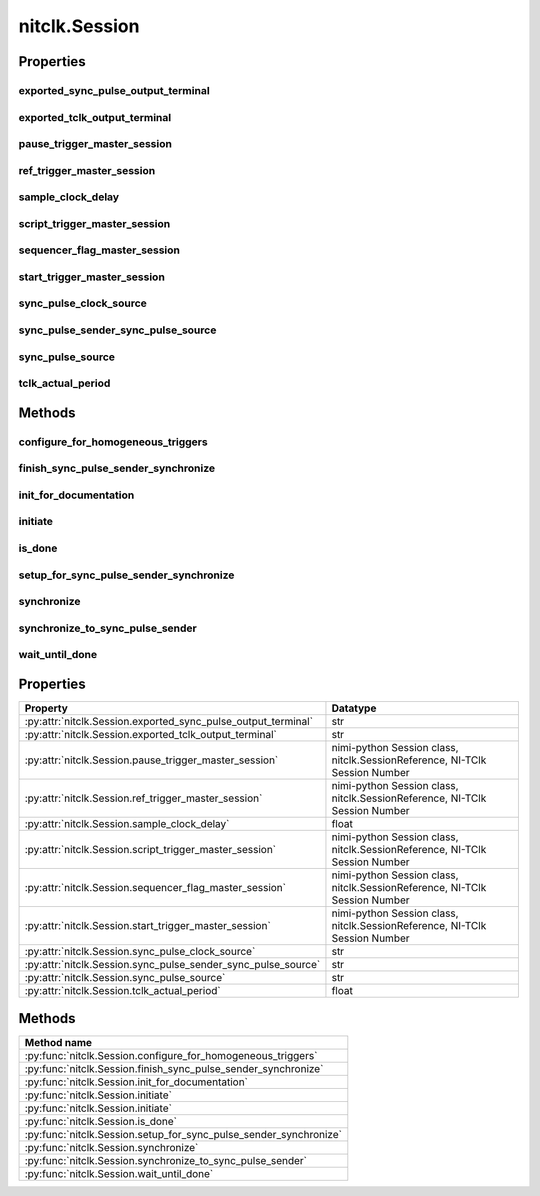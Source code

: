 nitclk.Session
==============

.. py:module:: nitclk

.. py:class:: Session(self)

    

    TBD

    




    **Properties**

    +------------------------------------------------+----------------------------------------------------------------------------+
    | Property                                       | Datatype                                                                   |
    +================================================+============================================================================+
    | :py:attr:`exported_sync_pulse_output_terminal` | str                                                                        |
    +------------------------------------------------+----------------------------------------------------------------------------+
    | :py:attr:`exported_tclk_output_terminal`       | str                                                                        |
    +------------------------------------------------+----------------------------------------------------------------------------+
    | :py:attr:`pause_trigger_master_session`        | nimi-python Session class, nitclk.SessionReference, NI-TClk Session Number |
    +------------------------------------------------+----------------------------------------------------------------------------+
    | :py:attr:`ref_trigger_master_session`          | nimi-python Session class, nitclk.SessionReference, NI-TClk Session Number |
    +------------------------------------------------+----------------------------------------------------------------------------+
    | :py:attr:`sample_clock_delay`                  | float                                                                      |
    +------------------------------------------------+----------------------------------------------------------------------------+
    | :py:attr:`script_trigger_master_session`       | nimi-python Session class, nitclk.SessionReference, NI-TClk Session Number |
    +------------------------------------------------+----------------------------------------------------------------------------+
    | :py:attr:`sequencer_flag_master_session`       | nimi-python Session class, nitclk.SessionReference, NI-TClk Session Number |
    +------------------------------------------------+----------------------------------------------------------------------------+
    | :py:attr:`start_trigger_master_session`        | nimi-python Session class, nitclk.SessionReference, NI-TClk Session Number |
    +------------------------------------------------+----------------------------------------------------------------------------+
    | :py:attr:`sync_pulse_clock_source`             | str                                                                        |
    +------------------------------------------------+----------------------------------------------------------------------------+
    | :py:attr:`sync_pulse_sender_sync_pulse_source` | str                                                                        |
    +------------------------------------------------+----------------------------------------------------------------------------+
    | :py:attr:`sync_pulse_source`                   | str                                                                        |
    +------------------------------------------------+----------------------------------------------------------------------------+
    | :py:attr:`tclk_actual_period`                  | float                                                                      |
    +------------------------------------------------+----------------------------------------------------------------------------+

    **Public methods**

    +----------------------------------------------------+
    | Method name                                        |
    +====================================================+
    | :py:func:`configure_for_homogeneous_triggers`      |
    +----------------------------------------------------+
    | :py:func:`finish_sync_pulse_sender_synchronize`    |
    +----------------------------------------------------+
    | :py:func:`init_for_documentation`                  |
    +----------------------------------------------------+
    | :py:func:`initiate`                                |
    +----------------------------------------------------+
    | :py:func:`initiate`                                |
    +----------------------------------------------------+
    | :py:func:`is_done`                                 |
    +----------------------------------------------------+
    | :py:func:`setup_for_sync_pulse_sender_synchronize` |
    +----------------------------------------------------+
    | :py:func:`synchronize`                             |
    +----------------------------------------------------+
    | :py:func:`synchronize_to_sync_pulse_sender`        |
    +----------------------------------------------------+
    | :py:func:`wait_until_done`                         |
    +----------------------------------------------------+


Properties
----------

exported_sync_pulse_output_terminal
~~~~~~~~~~~~~~~~~~~~~~~~~~~~~~~~~~~

    .. py:currentmodule:: nitclk.Session

    .. py:attribute:: exported_sync_pulse_output_terminal

        Specifies the destination of the Sync Pulse. This property is most often  used when synchronizing a multichassis system.
        Values
        Empty string. Empty string is a valid value, indicating that the signal is  not exported.
        PXI Devices -  'PXI_Trig0' through  'PXI_Trig7' and device-specific settings
        PCI Devices -  'RTSI_0' through  'RTSI_7' and device-specific settings
        Examples of Device-Specific Settings
        - NI PXI-5122 supports  'PFI0' and  'PFI1'
        - NI PXI-5421 supports  'PFI0',  'PFI1',  'PFI4', and  'PFI5'
        - NI PXI-6551/6552 supports  'PFI0',  'PFI1',  'PFI2', and  'PFI3'
        Default Value is empty string

        The following table lists the characteristics of this property.

            +----------------+------------+
            | Characteristic | Value      |
            +================+============+
            | Datatype       | str        |
            +----------------+------------+
            | Permissions    | read-write |
            +----------------+------------+
            | Channel Based  | No         |
            +----------------+------------+
            | Resettable     | No         |
            +----------------+------------+

        .. tip::
            This property corresponds to the following LabVIEW Property or C Attribute:

                - LabVIEW Property: **Export Sync Pulse Output Terminal**
                - C Attribute: **NITCLK_ATTR_EXPORTED_SYNC_PULSE_OUTPUT_TERMINAL**

exported_tclk_output_terminal
~~~~~~~~~~~~~~~~~~~~~~~~~~~~~

    .. py:currentmodule:: nitclk.Session

    .. py:attribute:: exported_tclk_output_terminal

        Specifies the destination of the device's TClk signal.
        Values
        Empty string. Empty string is a valid value, indicating that the signal is  not exported.
        PXI Devices -  'PXI_Trig0' through  'PXI_Trig7' and device-specific settings
        PCI Devices -  'RTSI_0' through  'RTSI_7' and device-specific settings
        Examples of Device-Specific Settings
        - NI PXI-5122 supports  'PFI0' and  'PFI1'
        - NI PXI-5421 supports  'PFI0',  'PFI1',  'PFI4', and  'PFI5'
        - NI PXI-6551/6552 supports  'PFI0',  'PFI1',  'PFI2', and  'PFI3'
        Default Value is empty string

        The following table lists the characteristics of this property.

            +----------------+------------+
            | Characteristic | Value      |
            +================+============+
            | Datatype       | str        |
            +----------------+------------+
            | Permissions    | read-write |
            +----------------+------------+
            | Channel Based  | No         |
            +----------------+------------+
            | Resettable     | No         |
            +----------------+------------+

        .. tip::
            This property corresponds to the following LabVIEW Property or C Attribute:

                - LabVIEW Property: **Output Terminal**
                - C Attribute: **NITCLK_ATTR_EXPORTED_TCLK_OUTPUT_TERMINAL**

pause_trigger_master_session
~~~~~~~~~~~~~~~~~~~~~~~~~~~~

    .. py:currentmodule:: nitclk.Session

    .. py:attribute:: pause_trigger_master_session

        Specifies the pause trigger master session.
        For external triggers, the session that originally receives the trigger.  For None (no trigger configured) or software triggers, the session that  originally generates the trigger.

        The following table lists the characteristics of this property.

            +----------------+----------------------------------------------------------------------------+
            | Characteristic | Value                                                                      |
            +================+============================================================================+
            | Datatype       | nimi-python Session class, nitclk.SessionReference, NI-TClk Session Number |
            +----------------+----------------------------------------------------------------------------+
            | Permissions    | read-write                                                                 |
            +----------------+----------------------------------------------------------------------------+
            | Channel Based  | No                                                                         |
            +----------------+----------------------------------------------------------------------------+
            | Resettable     | No                                                                         |
            +----------------+----------------------------------------------------------------------------+

        .. tip::
            This property corresponds to the following LabVIEW Property or C Attribute:

                - LabVIEW Property: **Pause Trigger Master Session**
                - C Attribute: **NITCLK_ATTR_PAUSE_TRIGGER_MASTER_SESSION**

ref_trigger_master_session
~~~~~~~~~~~~~~~~~~~~~~~~~~

    .. py:currentmodule:: nitclk.Session

    .. py:attribute:: ref_trigger_master_session

        Specifies the reference trigger master session.
        For external triggers, the session that originally receives the trigger.  For None (no trigger configured) or software triggers, the session that  originally generates the trigger.

        The following table lists the characteristics of this property.

            +----------------+----------------------------------------------------------------------------+
            | Characteristic | Value                                                                      |
            +================+============================================================================+
            | Datatype       | nimi-python Session class, nitclk.SessionReference, NI-TClk Session Number |
            +----------------+----------------------------------------------------------------------------+
            | Permissions    | read-write                                                                 |
            +----------------+----------------------------------------------------------------------------+
            | Channel Based  | No                                                                         |
            +----------------+----------------------------------------------------------------------------+
            | Resettable     | No                                                                         |
            +----------------+----------------------------------------------------------------------------+

        .. tip::
            This property corresponds to the following LabVIEW Property or C Attribute:

                - LabVIEW Property: **Reference Trigger Master Session**
                - C Attribute: **NITCLK_ATTR_REF_TRIGGER_MASTER_SESSION**

sample_clock_delay
~~~~~~~~~~~~~~~~~~

    .. py:currentmodule:: nitclk.Session

    .. py:attribute:: sample_clock_delay

        Specifies the sample clock delay.
        Specifies the delay, in seconds, to apply to the session sample clock  relative to the other synchronized sessions. During synchronization,  NI-TClk aligns the sample clocks on the synchronized devices. If you want  to delay the sample clocks, set this property before calling  :py:meth:`nitclk.Session.synchronize`.
        not supported for acquisition sessions.
        Values - Between minus one and plus one period of the sample clock.
        One sample clock period is equal to (1/sample clock rate). For example,  for a session with sample rate of 100 MS/s, you can specify sample clock  delays between -10.0 ns and +10.0 ns.
        Default Value is 0



        .. note:: Sample clock delay is supported for generation sessions only; it is

        The following table lists the characteristics of this property.

            +----------------+------------+
            | Characteristic | Value      |
            +================+============+
            | Datatype       | float      |
            +----------------+------------+
            | Permissions    | read-write |
            +----------------+------------+
            | Channel Based  | No         |
            +----------------+------------+
            | Resettable     | No         |
            +----------------+------------+

        .. tip::
            This property corresponds to the following LabVIEW Property or C Attribute:

                - LabVIEW Property: **Sample Clock Delay**
                - C Attribute: **NITCLK_ATTR_SAMPLE_CLOCK_DELAY**

script_trigger_master_session
~~~~~~~~~~~~~~~~~~~~~~~~~~~~~

    .. py:currentmodule:: nitclk.Session

    .. py:attribute:: script_trigger_master_session

        Specifies the script trigger master session.
        For external triggers, the session that originally receives the trigger.  For None (no trigger configured) or software triggers, the session that  originally generates the trigger.

        The following table lists the characteristics of this property.

            +----------------+----------------------------------------------------------------------------+
            | Characteristic | Value                                                                      |
            +================+============================================================================+
            | Datatype       | nimi-python Session class, nitclk.SessionReference, NI-TClk Session Number |
            +----------------+----------------------------------------------------------------------------+
            | Permissions    | read-write                                                                 |
            +----------------+----------------------------------------------------------------------------+
            | Channel Based  | No                                                                         |
            +----------------+----------------------------------------------------------------------------+
            | Resettable     | No                                                                         |
            +----------------+----------------------------------------------------------------------------+

        .. tip::
            This property corresponds to the following LabVIEW Property or C Attribute:

                - LabVIEW Property: **Script Trigger Master Session**
                - C Attribute: **NITCLK_ATTR_SCRIPT_TRIGGER_MASTER_SESSION**

sequencer_flag_master_session
~~~~~~~~~~~~~~~~~~~~~~~~~~~~~

    .. py:currentmodule:: nitclk.Session

    .. py:attribute:: sequencer_flag_master_session

        Specifies the sequencer flag master session.
        For external triggers, the session that originally receives the trigger.
        For None (no trigger configured) or software triggers, the session that
        originally generates the trigger.

        The following table lists the characteristics of this property.

            +----------------+----------------------------------------------------------------------------+
            | Characteristic | Value                                                                      |
            +================+============================================================================+
            | Datatype       | nimi-python Session class, nitclk.SessionReference, NI-TClk Session Number |
            +----------------+----------------------------------------------------------------------------+
            | Permissions    | read-write                                                                 |
            +----------------+----------------------------------------------------------------------------+
            | Channel Based  | No                                                                         |
            +----------------+----------------------------------------------------------------------------+
            | Resettable     | No                                                                         |
            +----------------+----------------------------------------------------------------------------+

        .. tip::
            This property corresponds to the following LabVIEW Property or C Attribute:

                - LabVIEW Property: **Sequencer Flag Master Session**
                - C Attribute: **NITCLK_ATTR_SEQUENCER_FLAG_MASTER_SESSION**

start_trigger_master_session
~~~~~~~~~~~~~~~~~~~~~~~~~~~~

    .. py:currentmodule:: nitclk.Session

    .. py:attribute:: start_trigger_master_session

        Specifies the start trigger master session.
        For external triggers, the session that originally receives the trigger.  For None (no trigger configured) or software triggers, the session that  originally generates the trigger.

        The following table lists the characteristics of this property.

            +----------------+----------------------------------------------------------------------------+
            | Characteristic | Value                                                                      |
            +================+============================================================================+
            | Datatype       | nimi-python Session class, nitclk.SessionReference, NI-TClk Session Number |
            +----------------+----------------------------------------------------------------------------+
            | Permissions    | read-write                                                                 |
            +----------------+----------------------------------------------------------------------------+
            | Channel Based  | No                                                                         |
            +----------------+----------------------------------------------------------------------------+
            | Resettable     | No                                                                         |
            +----------------+----------------------------------------------------------------------------+

        .. tip::
            This property corresponds to the following LabVIEW Property or C Attribute:

                - LabVIEW Property: **Start Trigger Master Session**
                - C Attribute: **NITCLK_ATTR_START_TRIGGER_MASTER_SESSION**

sync_pulse_clock_source
~~~~~~~~~~~~~~~~~~~~~~~

    .. py:currentmodule:: nitclk.Session

    .. py:attribute:: sync_pulse_clock_source

        Specifies the Sync Pulse Clock source. This property is typically used to  synchronize PCI devices when you want to control RTSI 7 yourself. Make  sure that a 10 MHz clock is driven onto RTSI 7.
        Values
        PCI Devices -  'RTSI_7' and  'None'
        PXI Devices -  'PXI_CLK10' and  'None'
        Default Value -  'None' directs :py:meth:`nitclk.Session.synchronize` to create the necessary routes. For  PCI, one of the synchronized devices drives a 10 MHz clock on RTSI 7  unless that line is already being driven.

        The following table lists the characteristics of this property.

            +----------------+------------+
            | Characteristic | Value      |
            +================+============+
            | Datatype       | str        |
            +----------------+------------+
            | Permissions    | read-write |
            +----------------+------------+
            | Channel Based  | No         |
            +----------------+------------+
            | Resettable     | No         |
            +----------------+------------+

        .. tip::
            This property corresponds to the following LabVIEW Property or C Attribute:

                - LabVIEW Property: **Sync Pulse Clock Source**
                - C Attribute: **NITCLK_ATTR_SYNC_PULSE_CLOCK_SOURCE**

sync_pulse_sender_sync_pulse_source
~~~~~~~~~~~~~~~~~~~~~~~~~~~~~~~~~~~

    .. py:currentmodule:: nitclk.Session

    .. py:attribute:: sync_pulse_sender_sync_pulse_source

        Specifies the external sync pulse source for the Sync Pulse Sender.  You can use this source to synchronize  the Sync Pulse Sender with an external non-TClk source.
        Values
        Empty string. Empty string is a valid value, indicating that the signal is  not exported.
        PXI Devices -  'PXI_Trig0' through  'PXI_Trig7' and device-specific settings
        PCI Devices -  'RTSI_0' through  'RTSI_7' and device-specific settings
        Examples of Device-Specific Settings
        - NI PXI-5122 supports  'PFI0' and  'PFI1'
        - NI PXI-5421 supports  'PFI0',  'PFI1',  'PFI4', and  'PFI5'
        - NI PXI-6551/6552 supports  'PFI0',  'PFI1',  'PFI2', and  'PFI3'
        Default Value is empty string

        The following table lists the characteristics of this property.

            +----------------+------------+
            | Characteristic | Value      |
            +================+============+
            | Datatype       | str        |
            +----------------+------------+
            | Permissions    | read-write |
            +----------------+------------+
            | Channel Based  | No         |
            +----------------+------------+
            | Resettable     | No         |
            +----------------+------------+

        .. tip::
            This property corresponds to the following LabVIEW Property or C Attribute:

                - LabVIEW Property: **External Pulse Source**
                - C Attribute: **NITCLK_ATTR_SYNC_PULSE_SENDER_SYNC_PULSE_SOURCE**

sync_pulse_source
~~~~~~~~~~~~~~~~~

    .. py:currentmodule:: nitclk.Session

    .. py:attribute:: sync_pulse_source

        Specifies the Sync Pulse source. This property is most often used when  synchronizing a multichassis system.
        Values
        Empty string
        PXI Devices -  'PXI_Trig0' through  'PXI_Trig7' and device-specific settings
        PCI Devices -  'RTSI_0' through  'RTSI_7' and device-specific settings
        Examples of Device-Specific Settings
        - NI PXI-5122 supports  'PFI0' and  'PFI1'
        - NI PXI-5421 supports  'PFI0',  'PFI1',  'PFI2', and  'PFI3'
        - NI PXI-6551/6552 supports  'PFI0',  'PFI1',  'PFI2', and  'PFI3'
        Default Value - Empty string. This default value directs  :py:meth:`nitclk.Session.synchronize` to set this property when all the synchronized devices  are in one PXI chassis. To synchronize a multichassis system, you must set  this property before calling :py:meth:`nitclk.Session.synchronize`.

        The following table lists the characteristics of this property.

            +----------------+------------+
            | Characteristic | Value      |
            +================+============+
            | Datatype       | str        |
            +----------------+------------+
            | Permissions    | read-write |
            +----------------+------------+
            | Channel Based  | No         |
            +----------------+------------+
            | Resettable     | No         |
            +----------------+------------+

        .. tip::
            This property corresponds to the following LabVIEW Property or C Attribute:

                - LabVIEW Property: **Sync Pulse Source**
                - C Attribute: **NITCLK_ATTR_SYNC_PULSE_SOURCE**

tclk_actual_period
~~~~~~~~~~~~~~~~~~

    .. py:currentmodule:: nitclk.Session

    .. py:attribute:: tclk_actual_period

        Indicates the computed TClk period that will be used during the acquisition.

        The following table lists the characteristics of this property.

            +----------------+-----------+
            | Characteristic | Value     |
            +================+===========+
            | Datatype       | float     |
            +----------------+-----------+
            | Permissions    | read only |
            +----------------+-----------+
            | Channel Based  | No        |
            +----------------+-----------+
            | Resettable     | No        |
            +----------------+-----------+

        .. tip::
            This property corresponds to the following LabVIEW Property or C Attribute:

                - LabVIEW Property: **Period**
                - C Attribute: **NITCLK_ATTR_TCLK_ACTUAL_PERIOD**


Methods
-------


configure_for_homogeneous_triggers
~~~~~~~~~~~~~~~~~~~~~~~~~~~~~~~~~~

    .. py:currentmodule:: nitclk.Session

    .. py:method:: configure_for_homogeneous_triggers(sessions)

            Configures the properties commonly required for the TClk synchronization
            of device sessions with homogeneous triggers in a single PXI chassis or
            a single PC. Use :py:meth:`nitclk.Session.configure_for_homogeneous_triggers` to configure
            the properties for the reference clocks, start triggers, reference
            triggers, script triggers, and pause triggers. If
            :py:meth:`nitclk.Session.configure_for_homogeneous_triggers` cannot perform all the steps
            appropriate for the given sessions, it returns an error. If an error is
            returned, use the instrument driver methods and properties for signal
            routing, along with the following NI-TClk properties:
            :py:data:`nitclk.Session.start_trigger_master_session`
            :py:data:`nitclk.Session.ref_trigger_master_session`
            :py:data:`nitclk.Session.script_trigger_master_session`
            :py:data:`nitclk.Session.pause_trigger_master_session`
            :py:meth:`nitclk.Session.configure_for_homogeneous_triggers` affects the following clocks and
            triggers: - Reference clocks - Start triggers - Reference triggers -
            Script triggers - Pause triggers Reference Clocks
            :py:meth:`nitclk.Session.configure_for_homogeneous_triggers` configures the reference clocks
            if they are needed. Specifically, if the internal sample clocks or
            internal sample clock timebases are used, and the reference clock source
            is not configured--or is set to None (no trigger
            configured)--:py:meth:`nitclk.Session.configure_for_homogeneous_triggers` configures the
            following: PXI--The reference clock source on all devices is set to be
            the 10 MHz PXI backplane clock (PXI_CLK10). PCI--One of the devices
            exports its 10 MHz onboard reference clock to RTSI 7. The reference
            clock source on all devices is set to be RTSI 7. Note: If the reference
            clock source is set to a value other than None,
            :py:meth:`nitclk.Session.configure_for_homogeneous_triggers` cannot configure the reference
            clock source. Start Triggers If the start trigger is set to None (no
            trigger configured) for all sessions, the sessions are configured to
            share the start trigger. The start trigger is shared by: - Implicitly
            exporting the start trigger from one session - Configuring the other
            sessions for digital edge start triggers with sources corresponding to
            the exported start trigger - Setting
            :py:data:`nitclk.Session.start_trigger_master_session` to the session that is
            exporting the trigger for all sessions If the start triggers are None
            for all except one session, :py:meth:`nitclk.Session.configure_for_homogeneous_triggers`
            configures the sessions to share the start trigger from the one excepted
            session. The start trigger is shared by: - Implicitly exporting start
            trigger from the session with the start trigger that is not None -
            Configuring the other sessions for digital-edge start triggers with
            sources corresponding to the exported start trigger - Setting
            :py:data:`nitclk.Session.start_trigger_master_session` to the session that is
            exporting the trigger for all sessions If start triggers are configured
            for all sessions, :py:meth:`nitclk.Session.configure_for_homogeneous_triggers` does not
            affect the start triggers. Start triggers are considered to be
            configured for all sessions if either of the following conditions is
            true: - No session has a start trigger that is None - One session has a
            start trigger that is None, and all other sessions have start triggers
            other than None. The one session with the None trigger must have
            :py:data:`nitclk.Session.start_trigger_master_session` set to itself, indicating
            that the session itself is the start trigger master Reference Triggers
            :py:meth:`nitclk.Session.configure_for_homogeneous_triggers` configures sessions that support
            reference triggers to share the reference triggers if the reference
            triggers are None (no trigger configured) for all except one session.
            The reference triggers are shared by: - Implicitly exporting the
            reference trigger from the session whose reference trigger is not None -
            Configuring the other sessions that support the reference trigger for
            digital-edge reference triggers with sources corresponding to the
            exported reference trigger - Setting
            :py:data:`nitclk.Session.ref_trigger_master_session` to the session that is
            exporting the trigger for all sessions that support reference trigger If
            the reference triggers are configured for all sessions that support
            reference triggers, :py:meth:`nitclk.Session.configure_for_homogeneous_triggers` does not
            affect the reference triggers. Reference triggers are considered to be
            configured for all sessions if either one or the other of the following
            conditions is true: - No session has a reference trigger that is None -
            One session has a reference trigger that is None, and all other sessions
            have reference triggers other than None. The one session with the None
            trigger must have :py:data:`nitclk.Session.ref_trigger_master_session` set to
            itself, indicating that the session itself is the reference trigger
            master Reference Trigger Holdoffs Acquisition sessions may be configured
            with the reference trigger. For acquisition sessions, when the reference
            trigger is shared, :py:meth:`nitclk.Session.configure_for_homogeneous_triggers` configures
            the holdoff properties (which are instrument driver specific) on the
            reference trigger master session so that the session does not recognize
            the reference trigger before the other sessions are ready. This
            condition is only relevant when the sample clock rates, sample clock
            timebase rates, sample counts, holdoffs, and/or any delays for the
            acquisitions are different. When the sample clock rates, sample clock
            timebase rates, and/or the sample counts are different in acquisition
            sessions sharing the reference trigger, you should also set the holdoff
            properties for the reference trigger master using the instrument driver.
            Script Triggers :py:meth:`nitclk.Session.configure_for_homogeneous_triggers` configures
            sessions that support script triggers to share them, if the script
            triggers are None (no trigger configured) for all except one session.
            The script triggers are shared in the following ways: - Implicitly
            exporting the script trigger from the session whose script trigger is
            not None - Configuring the other sessions that support the script
            trigger for digital-edge script triggers with sources corresponding to
            the exported script trigger - Setting
            :py:data:`nitclk.Session.script_trigger_master_session` to the session that is
            exporting the trigger for all sessions that support script triggers If
            the script triggers are configured for all sessions that support script
            triggers, :py:meth:`nitclk.Session.configure_for_homogeneous_triggers` does not affect script
            triggers. Script triggers are considered to be configured for all
            sessions if either one or the other of the following conditions are
            true: - No session has a script trigger that is None - One session has a
            script trigger that is None and all other sessions have script triggers
            other than None. The one session with the None trigger must have
            :py:data:`nitclk.Session.script_trigger_master_session` set to itself, indicating
            that the session itself is the script trigger master Pause Triggers
            :py:meth:`nitclk.Session.configure_for_homogeneous_triggers` configures generation sessions
            that support pause triggers to share them, if the pause triggers are
            None (no trigger configured) for all except one session. The pause
            triggers are shared by: - Implicitly exporting the pause trigger from
            the session whose script trigger is not None - Configuring the other
            sessions that support the pause trigger for digital-edge pause triggers
            with sources corresponding to the exported pause trigger - Setting
            :py:data:`nitclk.Session.pause_trigger_master_session` to the session that is
            exporting the trigger for all sessions that support script triggers If
            the pause triggers are configured for all generation sessions that
            support pause triggers, :py:meth:`nitclk.Session.configure_for_homogeneous_triggers` does not
            affect pause triggers. Pause triggers are considered to be configured
            for all sessions if either one or the other of the following conditions
            is true: - No session has a pause trigger that is None - One session has
            a pause trigger that is None and all other sessions have pause triggers
            other than None. The one session with the None trigger must have
            :py:data:`nitclk.Session.pause_trigger_master_session` set to itself, indicating
            that the session itself is the pause trigger master Note: TClk
            synchronization is not supported for pause triggers on acquisition
            sessions.

            



            :param sessions:


                sessions is an array of sessions that are being synchronized.

                


            :type sessions: list of int

finish_sync_pulse_sender_synchronize
~~~~~~~~~~~~~~~~~~~~~~~~~~~~~~~~~~~~

    .. py:currentmodule:: nitclk.Session

    .. py:method:: finish_sync_pulse_sender_synchronize(sessions, min_time)

            TBD

            



            :param sessions:


                sessions is an array of sessions that are being synchronized.

                


            :type sessions: list of int
            :param min_time:


                Minimal period of TClk, expressed in seconds. Supported values are
                between 0.0 s and 0.050 s (50 ms). Minimal period for a single
                chassis/PC is 200 ns. If the specified value is less than 200 ns,
                NI-TClk automatically coerces minTime to 200 ns. For multichassis
                synchronization, adjust this value to account for propagation delays
                through the various devices and cables.

                


            :type min_time: float

init_for_documentation
~~~~~~~~~~~~~~~~~~~~~~

    .. py:currentmodule:: nitclk.Session

    .. py:method:: init_for_documentation()

            TBD

            



initiate
~~~~~~~~

    .. py:currentmodule:: nitclk.Session

    .. py:method:: initiate(sessions)

            Initiates the acquisition or generation sessions specified, taking into
            consideration any special requirements needed for synchronization. For
            example, the session exporting the TClk-synchronized start trigger is
            not initiated until after :py:meth:`nitclk.Session.initiate` initiates all the sessions
            that import the TClk-synchronized start trigger.

            

            .. note:: This method will return a Python context manager that will initiate on entering and abort on exit.



            :param sessions:


                sessions is an array of sessions that are being synchronized.

                


            :type sessions: list of int

is_done
~~~~~~~

    .. py:currentmodule:: nitclk.Session

    .. py:method:: is_done(sessions)

            Monitors the progress of the acquisitions and/or generations
            corresponding to sessions.

            



            :param sessions:


                sessions is an array of sessions that are being synchronized.

                


            :type sessions: list of int

            :rtype: bool
            :return:


                    Indicates that the operation is done. The operation is done when each
                    session has completed without any errors or when any one of the sessions
                    reports an error.

                    



setup_for_sync_pulse_sender_synchronize
~~~~~~~~~~~~~~~~~~~~~~~~~~~~~~~~~~~~~~~

    .. py:currentmodule:: nitclk.Session

    .. py:method:: setup_for_sync_pulse_sender_synchronize(sessions, min_time)

            TBD

            



            :param sessions:


                sessions is an array of sessions that are being synchronized.

                


            :type sessions: list of int
            :param min_time:


                Minimal period of TClk, expressed in seconds. Supported values are
                between 0.0 s and 0.050 s (50 ms). Minimal period for a single
                chassis/PC is 200 ns. If the specified value is less than 200 ns,
                NI-TClk automatically coerces minTime to 200 ns. For multichassis
                synchronization, adjust this value to account for propagation delays
                through the various devices and cables.

                


            :type min_time: float

synchronize
~~~~~~~~~~~

    .. py:currentmodule:: nitclk.Session

    .. py:method:: synchronize(sessions, min_tclk_period=datetime.timedelta(seconds=0.0))

            Synchronizes the TClk signals on the given sessions. After
            :py:meth:`nitclk.Session.synchronize` executes, TClk signals from all sessions are
            synchronized. Note: Before using this NI-TClk method, verify that your
            system is configured as specified in the PXI Trigger Lines and RTSI
            Lines topic of the NI-TClk Synchronization Help. You can locate this
            help file at Start>>Programs>>National Instruments>>NI-TClk.

            



            :param sessions:


                sessions is an array of sessions that are being synchronized.

                


            :type sessions: list of int
            :param min_tclk_period:


                Minimal period of TClk, expressed in seconds. Supported values are
                between 0.0 s and 0.050 s (50 ms). Minimal period for a single
                chassis/PC is 200 ns. If the specified value is less than 200 ns,
                NI-TClk automatically coerces minTime to 200 ns. For multichassis
                synchronization, adjust this value to account for propagation delays
                through the various devices and cables.

                


            :type min_tclk_period: float in seconds or datetime.timedelta

synchronize_to_sync_pulse_sender
~~~~~~~~~~~~~~~~~~~~~~~~~~~~~~~~

    .. py:currentmodule:: nitclk.Session

    .. py:method:: synchronize_to_sync_pulse_sender(sessions, min_time)

            TBD

            



            :param sessions:


                sessions is an array of sessions that are being synchronized.

                


            :type sessions: list of int
            :param min_time:


                Minimal period of TClk, expressed in seconds. Supported values are
                between 0.0 s and 0.050 s (50 ms). Minimal period for a single
                chassis/PC is 200 ns. If the specified value is less than 200 ns,
                NI-TClk automatically coerces minTime to 200 ns. For multichassis
                synchronization, adjust this value to account for propagation delays
                through the various devices and cables.

                


            :type min_time: float

wait_until_done
~~~~~~~~~~~~~~~

    .. py:currentmodule:: nitclk.Session

    .. py:method:: wait_until_done(sessions, timeout)

            Call this method to pause execution of your program until the
            acquisitions and/or generations corresponding to sessions are done or
            until the method returns a timeout error. :py:meth:`nitclk.Session.wait_until_done` is a
            blocking method that periodically checks the operation status. It
            returns control to the calling program if the operation completes
            successfully or an error occurs (including a timeout error). This
            method is most useful for finite data operations that you expect to
            complete within a certain time.

            



            :param sessions:


                sessions is an array of sessions that are being synchronized.

                


            :type sessions: list of int
            :param timeout:


                The amount of time in seconds that :py:meth:`nitclk.Session.wait_until_done` waits for the
                sessions to complete. If timeout is exceeded, :py:meth:`nitclk.Session.wait_until_done`
                returns an error.

                


            :type timeout: float



Properties
----------

+---------------------------------------------------------------+----------------------------------------------------------------------------+
| Property                                                      | Datatype                                                                   |
+===============================================================+============================================================================+
| :py:attr:`nitclk.Session.exported_sync_pulse_output_terminal` | str                                                                        |
+---------------------------------------------------------------+----------------------------------------------------------------------------+
| :py:attr:`nitclk.Session.exported_tclk_output_terminal`       | str                                                                        |
+---------------------------------------------------------------+----------------------------------------------------------------------------+
| :py:attr:`nitclk.Session.pause_trigger_master_session`        | nimi-python Session class, nitclk.SessionReference, NI-TClk Session Number |
+---------------------------------------------------------------+----------------------------------------------------------------------------+
| :py:attr:`nitclk.Session.ref_trigger_master_session`          | nimi-python Session class, nitclk.SessionReference, NI-TClk Session Number |
+---------------------------------------------------------------+----------------------------------------------------------------------------+
| :py:attr:`nitclk.Session.sample_clock_delay`                  | float                                                                      |
+---------------------------------------------------------------+----------------------------------------------------------------------------+
| :py:attr:`nitclk.Session.script_trigger_master_session`       | nimi-python Session class, nitclk.SessionReference, NI-TClk Session Number |
+---------------------------------------------------------------+----------------------------------------------------------------------------+
| :py:attr:`nitclk.Session.sequencer_flag_master_session`       | nimi-python Session class, nitclk.SessionReference, NI-TClk Session Number |
+---------------------------------------------------------------+----------------------------------------------------------------------------+
| :py:attr:`nitclk.Session.start_trigger_master_session`        | nimi-python Session class, nitclk.SessionReference, NI-TClk Session Number |
+---------------------------------------------------------------+----------------------------------------------------------------------------+
| :py:attr:`nitclk.Session.sync_pulse_clock_source`             | str                                                                        |
+---------------------------------------------------------------+----------------------------------------------------------------------------+
| :py:attr:`nitclk.Session.sync_pulse_sender_sync_pulse_source` | str                                                                        |
+---------------------------------------------------------------+----------------------------------------------------------------------------+
| :py:attr:`nitclk.Session.sync_pulse_source`                   | str                                                                        |
+---------------------------------------------------------------+----------------------------------------------------------------------------+
| :py:attr:`nitclk.Session.tclk_actual_period`                  | float                                                                      |
+---------------------------------------------------------------+----------------------------------------------------------------------------+

Methods
-------

+-------------------------------------------------------------------+
| Method name                                                       |
+===================================================================+
| :py:func:`nitclk.Session.configure_for_homogeneous_triggers`      |
+-------------------------------------------------------------------+
| :py:func:`nitclk.Session.finish_sync_pulse_sender_synchronize`    |
+-------------------------------------------------------------------+
| :py:func:`nitclk.Session.init_for_documentation`                  |
+-------------------------------------------------------------------+
| :py:func:`nitclk.Session.initiate`                                |
+-------------------------------------------------------------------+
| :py:func:`nitclk.Session.initiate`                                |
+-------------------------------------------------------------------+
| :py:func:`nitclk.Session.is_done`                                 |
+-------------------------------------------------------------------+
| :py:func:`nitclk.Session.setup_for_sync_pulse_sender_synchronize` |
+-------------------------------------------------------------------+
| :py:func:`nitclk.Session.synchronize`                             |
+-------------------------------------------------------------------+
| :py:func:`nitclk.Session.synchronize_to_sync_pulse_sender`        |
+-------------------------------------------------------------------+
| :py:func:`nitclk.Session.wait_until_done`                         |
+-------------------------------------------------------------------+


